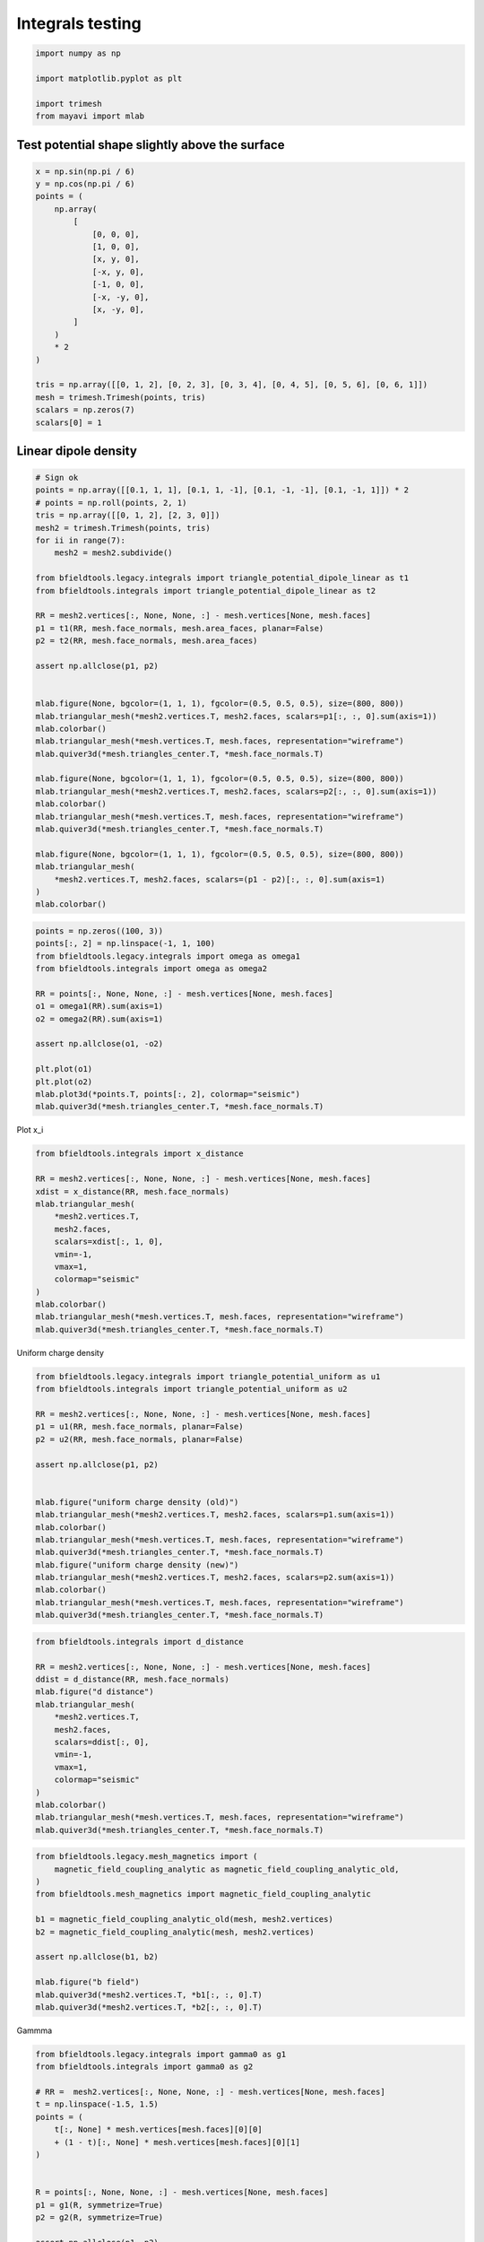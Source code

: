 .. only:: html

    .. note::
        :class: sphx-glr-download-link-note

        Click :ref:`here <sphx_glr_download_auto_examples_validation_test_integrals.py>`     to download the full example code
    .. rst-class:: sphx-glr-example-title

    .. _sphx_glr_auto_examples_validation_test_integrals.py:


Integrals testing
==================================================


.. code-block:: default


    import numpy as np

    import matplotlib.pyplot as plt

    import trimesh
    from mayavi import mlab








Test potential shape slightly above the surface
########################################################


.. code-block:: default

    x = np.sin(np.pi / 6)
    y = np.cos(np.pi / 6)
    points = (
        np.array(
            [
                [0, 0, 0],
                [1, 0, 0],
                [x, y, 0],
                [-x, y, 0],
                [-1, 0, 0],
                [-x, -y, 0],
                [x, -y, 0],
            ]
        )
        * 2
    )

    tris = np.array([[0, 1, 2], [0, 2, 3], [0, 3, 4], [0, 4, 5], [0, 5, 6], [0, 6, 1]])
    mesh = trimesh.Trimesh(points, tris)
    scalars = np.zeros(7)
    scalars[0] = 1








Linear dipole density
########################################################


.. code-block:: default


    # Sign ok
    points = np.array([[0.1, 1, 1], [0.1, 1, -1], [0.1, -1, -1], [0.1, -1, 1]]) * 2
    # points = np.roll(points, 2, 1)
    tris = np.array([[0, 1, 2], [2, 3, 0]])
    mesh2 = trimesh.Trimesh(points, tris)
    for ii in range(7):
        mesh2 = mesh2.subdivide()

    from bfieldtools.legacy.integrals import triangle_potential_dipole_linear as t1
    from bfieldtools.integrals import triangle_potential_dipole_linear as t2

    RR = mesh2.vertices[:, None, None, :] - mesh.vertices[None, mesh.faces]
    p1 = t1(RR, mesh.face_normals, mesh.area_faces, planar=False)
    p2 = t2(RR, mesh.face_normals, mesh.area_faces)

    assert np.allclose(p1, p2)


    mlab.figure(None, bgcolor=(1, 1, 1), fgcolor=(0.5, 0.5, 0.5), size=(800, 800))
    mlab.triangular_mesh(*mesh2.vertices.T, mesh2.faces, scalars=p1[:, :, 0].sum(axis=1))
    mlab.colorbar()
    mlab.triangular_mesh(*mesh.vertices.T, mesh.faces, representation="wireframe")
    mlab.quiver3d(*mesh.triangles_center.T, *mesh.face_normals.T)

    mlab.figure(None, bgcolor=(1, 1, 1), fgcolor=(0.5, 0.5, 0.5), size=(800, 800))
    mlab.triangular_mesh(*mesh2.vertices.T, mesh2.faces, scalars=p2[:, :, 0].sum(axis=1))
    mlab.colorbar()
    mlab.triangular_mesh(*mesh.vertices.T, mesh.faces, representation="wireframe")
    mlab.quiver3d(*mesh.triangles_center.T, *mesh.face_normals.T)

    mlab.figure(None, bgcolor=(1, 1, 1), fgcolor=(0.5, 0.5, 0.5), size=(800, 800))
    mlab.triangular_mesh(
        *mesh2.vertices.T, mesh2.faces, scalars=(p1 - p2)[:, :, 0].sum(axis=1)
    )
    mlab.colorbar()




.. rst-class:: sphx-glr-horizontal


    *

      .. image:: /auto_examples/validation/images/sphx_glr_test_integrals_001.png
            :class: sphx-glr-multi-img

    *

      .. image:: /auto_examples/validation/images/sphx_glr_test_integrals_002.png
            :class: sphx-glr-multi-img

    *

      .. image:: /auto_examples/validation/images/sphx_glr_test_integrals_003.png
            :class: sphx-glr-multi-img


.. rst-class:: sphx-glr-script-out

 Out:

 .. code-block:: none


    <mayavi.core.lut_manager.LUTManager object at 0x7f972c57aad0>




.. code-block:: default

    points = np.zeros((100, 3))
    points[:, 2] = np.linspace(-1, 1, 100)
    from bfieldtools.legacy.integrals import omega as omega1
    from bfieldtools.integrals import omega as omega2

    RR = points[:, None, None, :] - mesh.vertices[None, mesh.faces]
    o1 = omega1(RR).sum(axis=1)
    o2 = omega2(RR).sum(axis=1)

    assert np.allclose(o1, -o2)

    plt.plot(o1)
    plt.plot(o2)
    mlab.plot3d(*points.T, points[:, 2], colormap="seismic")
    mlab.quiver3d(*mesh.triangles_center.T, *mesh.face_normals.T)




.. image:: /auto_examples/validation/images/sphx_glr_test_integrals_004.png
    :class: sphx-glr-single-img

.. image:: /auto_examples/validation/images/sphx_glr_test_integrals_005.png
    :class: sphx-glr-single-img


.. rst-class:: sphx-glr-script-out

 Out:

 .. code-block:: none


    <mayavi.modules.vectors.Vectors object at 0x7f96f8540590>



Plot x_i


.. code-block:: default


    from bfieldtools.integrals import x_distance

    RR = mesh2.vertices[:, None, None, :] - mesh.vertices[None, mesh.faces]
    xdist = x_distance(RR, mesh.face_normals)
    mlab.triangular_mesh(
        *mesh2.vertices.T,
        mesh2.faces,
        scalars=xdist[:, 1, 0],
        vmin=-1,
        vmax=1,
        colormap="seismic"
    )
    mlab.colorbar()
    mlab.triangular_mesh(*mesh.vertices.T, mesh.faces, representation="wireframe")
    mlab.quiver3d(*mesh.triangles_center.T, *mesh.face_normals.T)




.. image:: /auto_examples/validation/images/sphx_glr_test_integrals_006.png
    :class: sphx-glr-single-img


.. rst-class:: sphx-glr-script-out

 Out:

 .. code-block:: none


    <mayavi.modules.vectors.Vectors object at 0x7f9696a3b590>



Uniform charge density


.. code-block:: default

    from bfieldtools.legacy.integrals import triangle_potential_uniform as u1
    from bfieldtools.integrals import triangle_potential_uniform as u2

    RR = mesh2.vertices[:, None, None, :] - mesh.vertices[None, mesh.faces]
    p1 = u1(RR, mesh.face_normals, planar=False)
    p2 = u2(RR, mesh.face_normals, planar=False)

    assert np.allclose(p1, p2)


    mlab.figure("uniform charge density (old)")
    mlab.triangular_mesh(*mesh2.vertices.T, mesh2.faces, scalars=p1.sum(axis=1))
    mlab.colorbar()
    mlab.triangular_mesh(*mesh.vertices.T, mesh.faces, representation="wireframe")
    mlab.quiver3d(*mesh.triangles_center.T, *mesh.face_normals.T)
    mlab.figure("uniform charge density (new)")
    mlab.triangular_mesh(*mesh2.vertices.T, mesh2.faces, scalars=p2.sum(axis=1))
    mlab.colorbar()
    mlab.triangular_mesh(*mesh.vertices.T, mesh.faces, representation="wireframe")
    mlab.quiver3d(*mesh.triangles_center.T, *mesh.face_normals.T)




.. rst-class:: sphx-glr-horizontal


    *

      .. image:: /auto_examples/validation/images/sphx_glr_test_integrals_007.png
            :class: sphx-glr-multi-img

    *

      .. image:: /auto_examples/validation/images/sphx_glr_test_integrals_008.png
            :class: sphx-glr-multi-img


.. rst-class:: sphx-glr-script-out

 Out:

 .. code-block:: none


    <mayavi.modules.vectors.Vectors object at 0x7f96d313ee30>




.. code-block:: default

    from bfieldtools.integrals import d_distance

    RR = mesh2.vertices[:, None, None, :] - mesh.vertices[None, mesh.faces]
    ddist = d_distance(RR, mesh.face_normals)
    mlab.figure("d distance")
    mlab.triangular_mesh(
        *mesh2.vertices.T,
        mesh2.faces,
        scalars=ddist[:, 0],
        vmin=-1,
        vmax=1,
        colormap="seismic"
    )
    mlab.colorbar()
    mlab.triangular_mesh(*mesh.vertices.T, mesh.faces, representation="wireframe")
    mlab.quiver3d(*mesh.triangles_center.T, *mesh.face_normals.T)




.. image:: /auto_examples/validation/images/sphx_glr_test_integrals_009.png
    :class: sphx-glr-single-img


.. rst-class:: sphx-glr-script-out

 Out:

 .. code-block:: none


    <mayavi.modules.vectors.Vectors object at 0x7f9696703dd0>




.. code-block:: default

    from bfieldtools.legacy.mesh_magnetics import (
        magnetic_field_coupling_analytic as magnetic_field_coupling_analytic_old,
    )
    from bfieldtools.mesh_magnetics import magnetic_field_coupling_analytic

    b1 = magnetic_field_coupling_analytic_old(mesh, mesh2.vertices)
    b2 = magnetic_field_coupling_analytic(mesh, mesh2.vertices)

    assert np.allclose(b1, b2)

    mlab.figure("b field")
    mlab.quiver3d(*mesh2.vertices.T, *b1[:, :, 0].T)
    mlab.quiver3d(*mesh2.vertices.T, *b2[:, :, 0].T)




.. image:: /auto_examples/validation/images/sphx_glr_test_integrals_010.png
    :class: sphx-glr-single-img


.. rst-class:: sphx-glr-script-out

 Out:

 .. code-block:: none

    Computing magnetic field coupling matrix analytically, 7 vertices by 16641 target points... took 0.12 seconds.
    Computing magnetic field coupling matrix analytically, 7 vertices by 16641 target points... took 0.12 seconds.

    <mayavi.modules.vectors.Vectors object at 0x7f96c5ee24d0>



Gammma


.. code-block:: default

    from bfieldtools.legacy.integrals import gamma0 as g1
    from bfieldtools.integrals import gamma0 as g2

    # RR =  mesh2.vertices[:, None, None, :] - mesh.vertices[None, mesh.faces]
    t = np.linspace(-1.5, 1.5)
    points = (
        t[:, None] * mesh.vertices[mesh.faces][0][0]
        + (1 - t)[:, None] * mesh.vertices[mesh.faces][0][1]
    )


    R = points[:, None, None, :] - mesh.vertices[None, mesh.faces]
    p1 = g1(R, symmetrize=True)
    p2 = g2(R, symmetrize=True)

    assert np.allclose(p1, p2)

    plt.figure()
    plt.plot(p1[:, 0, :])
    plt.figure()
    plt.plot(p2[:, 0, :])



.. rst-class:: sphx-glr-horizontal


    *

      .. image:: /auto_examples/validation/images/sphx_glr_test_integrals_011.png
            :class: sphx-glr-multi-img

    *

      .. image:: /auto_examples/validation/images/sphx_glr_test_integrals_012.png
            :class: sphx-glr-multi-img


.. rst-class:: sphx-glr-script-out

 Out:

 .. code-block:: none


    [<matplotlib.lines.Line2D object at 0x7f9698894c50>, <matplotlib.lines.Line2D object at 0x7f9698894b90>, <matplotlib.lines.Line2D object at 0x7f9698894b10>]




.. rst-class:: sphx-glr-timing

   **Total running time of the script:** ( 0 minutes  2.880 seconds)


.. _sphx_glr_download_auto_examples_validation_test_integrals.py:


.. only :: html

 .. container:: sphx-glr-footer
    :class: sphx-glr-footer-example



  .. container:: sphx-glr-download sphx-glr-download-python

     :download:`Download Python source code: test_integrals.py <test_integrals.py>`



  .. container:: sphx-glr-download sphx-glr-download-jupyter

     :download:`Download Jupyter notebook: test_integrals.ipynb <test_integrals.ipynb>`


.. only:: html

 .. rst-class:: sphx-glr-signature

    `Gallery generated by Sphinx-Gallery <https://sphinx-gallery.github.io>`_

